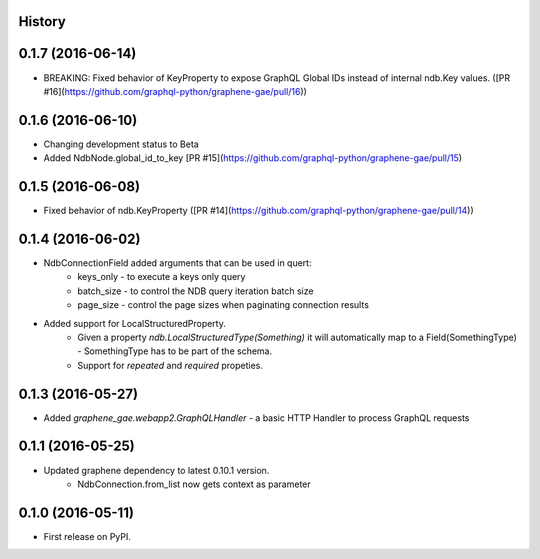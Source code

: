 .. :changelog:

History
-------

0.1.7 (2016-06-14)
---------------------
* BREAKING: Fixed behavior of KeyProperty to expose GraphQL Global IDs instead of internal ndb.Key values. ([PR #16](https://github.com/graphql-python/graphene-gae/pull/16))

0.1.6 (2016-06-10)
---------------------
* Changing development status to Beta
* Added NdbNode.global_id_to_key [PR #15](https://github.com/graphql-python/graphene-gae/pull/15)

0.1.5 (2016-06-08)
---------------------
* Fixed behavior of ndb.KeyProperty ([PR #14](https://github.com/graphql-python/graphene-gae/pull/14))

0.1.4 (2016-06-02)
---------------------
* NdbConnectionField added arguments that can be used in quert:
    * keys_only - to execute a keys only query
    * batch_size - to control the NDB query iteration batch size
    * page_size - control the page sizes when paginating connection results
* Added support for LocalStructuredProperty.
    * Given a property `ndb.LocalStructuredType(Something)` it will automatically
      map to a Field(SomethingType) - SomethingType has to be part of the schema.
    * Support for `repeated` and `required` propeties.


0.1.3 (2016-05-27)
---------------------
* Added `graphene_gae.webapp2.GraphQLHandler` - a basic HTTP Handler to process GraphQL requests


0.1.1 (2016-05-25)
---------------------

* Updated graphene dependency to latest 0.10.1 version.
    * NdbConnection.from_list now gets context as parameter


0.1.0 (2016-05-11)
---------------------

* First release on PyPI.
